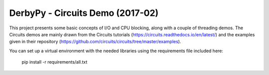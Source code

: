 DerbyPy - Circuits Demo (2017-02)
==============================================

This project presents some basic concepts of I/O and CPU blocking, along with a couple of
threading demos. The Circuits demos are mainly drawn from the Circuits tutorials
(https://circuits.readthedocs.io/en/latest/) and the examples given in their repository
(https://github.com/circuits/circuits/tree/master/examples).

You can set up a virtual environment with the needed libraries using the requirements file
included here:

    pip install -r requirements/all.txt
